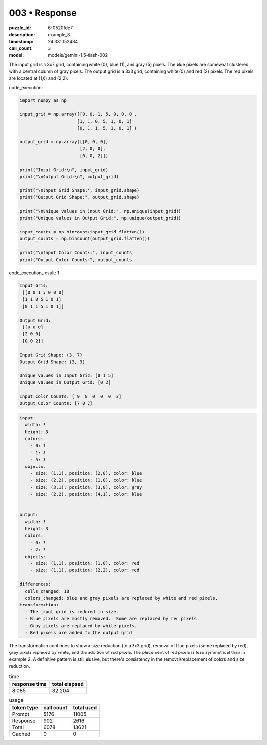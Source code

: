003 • Response
==============

:puzzle_id: 6-0520fde7
:description: example_3
:timestamp: 24.331.152434
:call_count: 3

:model: models/gemini-1.5-flash-002






The input grid is a 3x7 grid, containing white (0), blue (1), and gray (5) pixels. The blue pixels are somewhat clustered, with a central column of gray pixels.  The output grid is a 3x3 grid, containing white (0) and red (2) pixels. The red pixels are located at (1,0) and (2,2).

code_execution:

.. code-block:: python

   import numpy as np

   input_grid = np.array([[0, 0, 1, 5, 0, 0, 0],
                         [1, 1, 0, 5, 1, 0, 1],
                         [0, 1, 1, 5, 1, 0, 1]])

   output_grid = np.array([[0, 0, 0],
                          [2, 0, 0],
                          [0, 0, 2]])

   print("Input Grid:\n", input_grid)
   print("\nOutput Grid:\n", output_grid)

   print("\nInput Grid Shape:", input_grid.shape)
   print("Output Grid Shape:", output_grid.shape)

   print("\nUnique values in Input Grid:", np.unique(input_grid))
   print("Unique values in Output Grid:", np.unique(output_grid))

   input_counts = np.bincount(input_grid.flatten())
   output_counts = np.bincount(output_grid.flatten())

   print("\nInput Color Counts:", input_counts)
   print("Output Color Counts:", output_counts)

code_execution_result: 1

.. code-block::

   Input Grid:
    [[0 0 1 5 0 0 0]
    [1 1 0 5 1 0 1]
    [0 1 1 5 1 0 1]]

   Output Grid:
    [[0 0 0]
    [2 0 0]
    [0 0 2]]

   Input Grid Shape: (3, 7)
   Output Grid Shape: (3, 3)

   Unique values in Input Grid: [0 1 5]
   Unique values in Output Grid: [0 2]

   Input Color Counts: [ 9  8  0  0  0  3]
   Output Color Counts: [7 0 2]

.. code-block:: yaml

   input:
     width: 7
     height: 3
     colors:
       - 0: 9
       - 1: 8
       - 5: 3
     objects:
       - size: (1,1), position: (2,0), color: blue
       - size: (2,2), position: (1,0), color: blue
       - size: (3,1), position: (3,0), color: gray
       - size: (2,2), position: (4,1), color: blue


   output:
     width: 3
     height: 3
     colors:
       - 0: 7
       - 2: 2
     objects:
       - size: (1,1), position: (1,0), color: red
       - size: (1,1), position: (2,2), color: red

   differences:
     cells_changed: 18
     colors_changed: blue and gray pixels are replaced by white and red pixels.
   transformation:
     - The input grid is reduced in size.
     - Blue pixels are mostly removed.  Some are replaced by red pixels.
     - Gray pixels are replaced by white pixels.
     - Red pixels are added to the output grid.

The transformation continues to show a size reduction (to a 3x3 grid), removal of blue pixels (some replaced by red), gray pixels replaced by white, and the addition of red pixels.  The placement of red pixels is less symmetrical than in example 2.  A definitive pattern is still elusive, but there's consistency in the removal/replacement of colors and size reduction.






.. list-table:: time
   :header-rows: 1

   * - response time
     - total elapsed
   * - 8.085 
     - 32.204 



.. list-table:: usage
   :header-rows: 1

   * - token type
     - call count
     - total used

   * - Prompt 
     - 5176 
     - 11005 

   * - Response 
     - 902 
     - 2616 

   * - Total 
     - 6078 
     - 13621 

   * - Cached 
     - 0 
     - 0 



.. seealso::

   - :doc:`003-history`
   - :doc:`003-response`
